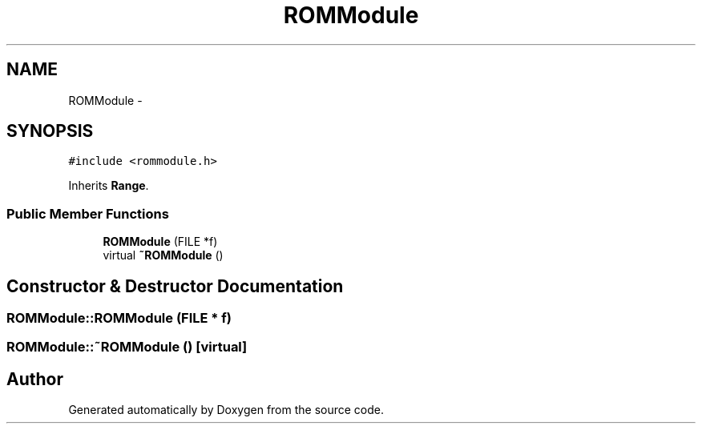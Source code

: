 .TH "ROMModule" 3 "18 Dec 2013" "Doxygen" \" -*- nroff -*-
.ad l
.nh
.SH NAME
ROMModule \- 
.SH SYNOPSIS
.br
.PP
.PP
\fC#include <rommodule.h>\fP
.PP
Inherits \fBRange\fP.
.SS "Public Member Functions"

.in +1c
.ti -1c
.RI "\fBROMModule\fP (FILE *f)"
.br
.ti -1c
.RI "virtual \fB~ROMModule\fP ()"
.br
.in -1c
.SH "Constructor & Destructor Documentation"
.PP 
.SS "ROMModule::ROMModule (FILE * f)"
.SS "ROMModule::~ROMModule ()\fC [virtual]\fP"

.SH "Author"
.PP 
Generated automatically by Doxygen from the source code.
